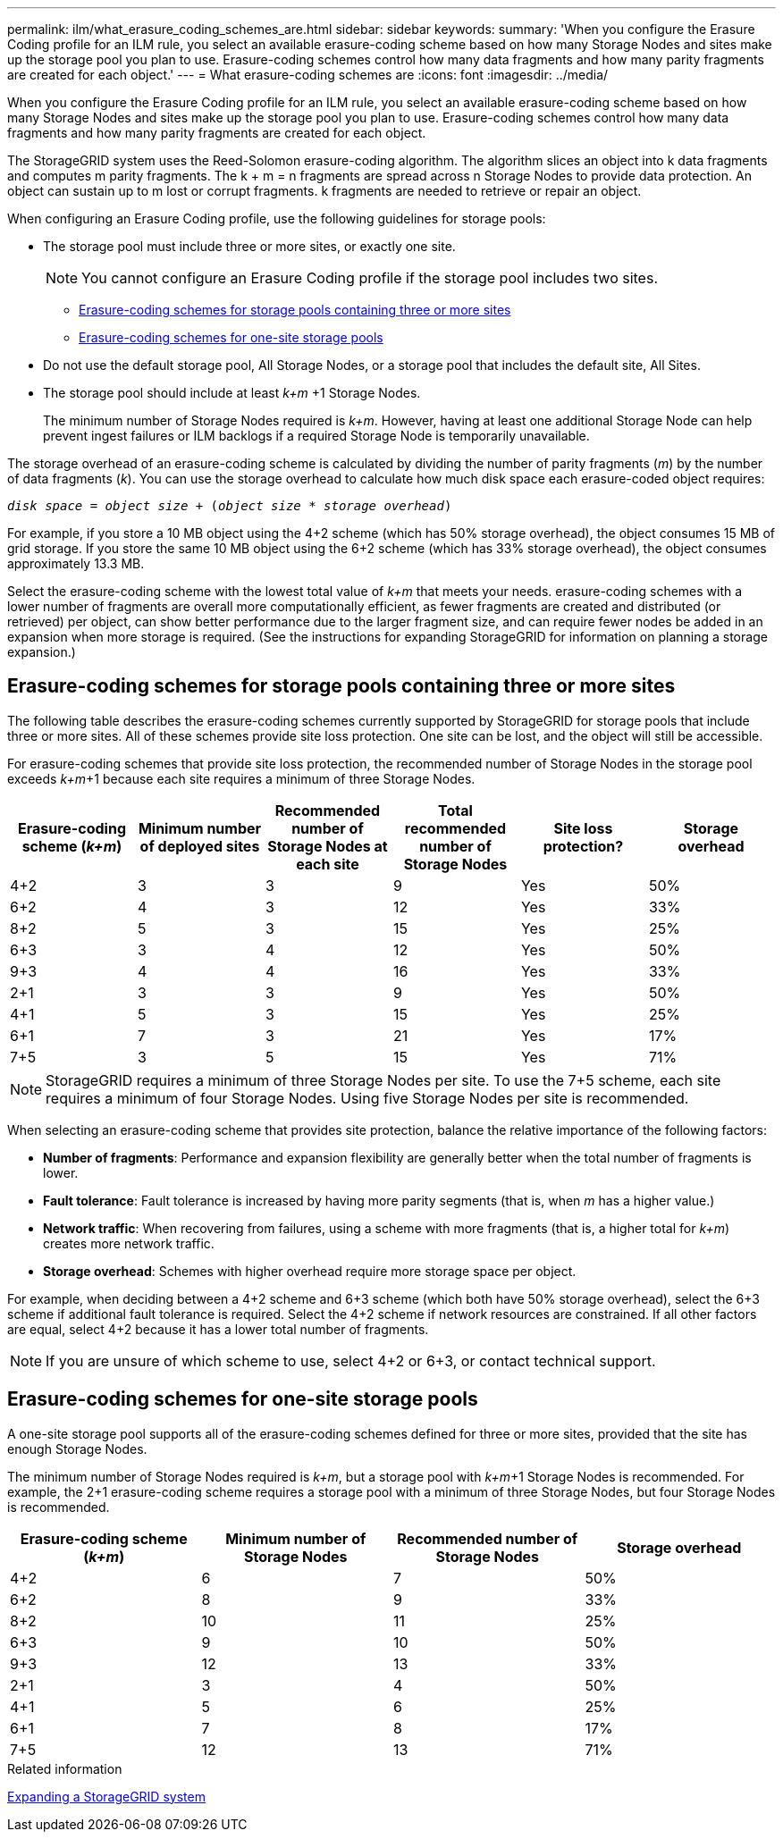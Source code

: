 ---
permalink: ilm/what_erasure_coding_schemes_are.html
sidebar: sidebar
keywords:
summary: 'When you configure the Erasure Coding profile for an ILM rule, you select an available erasure-coding scheme based on how many Storage Nodes and sites make up the storage pool you plan to use. Erasure-coding schemes control how many data fragments and how many parity fragments are created for each object.'
---
= What erasure-coding schemes are
:icons: font
:imagesdir: ../media/

[.lead]
When you configure the Erasure Coding profile for an ILM rule, you select an available erasure-coding scheme based on how many Storage Nodes and sites make up the storage pool you plan to use. Erasure-coding schemes control how many data fragments and how many parity fragments are created for each object.

The StorageGRID system uses the Reed-Solomon erasure-coding algorithm. The algorithm slices an object into k data fragments and computes m parity fragments. The k + m = n fragments are spread across n Storage Nodes to provide data protection. An object can sustain up to m lost or corrupt fragments. k fragments are needed to retrieve or repair an object.

When configuring an Erasure Coding profile, use the following guidelines for storage pools:

* The storage pool must include three or more sites, or exactly one site.
+
NOTE: You cannot configure an Erasure Coding profile if the storage pool includes two sites.

 ** <<Erasure-coding schemes for storage pools containing three or more sites,Erasure-coding schemes for storage pools containing three or more sites>>
 ** <<Erasure-coding schemes for one-site storage pools,Erasure-coding schemes for one-site storage pools>>

* Do not use the default storage pool, All Storage Nodes, or a storage pool that includes the default site, All Sites.
* The storage pool should include at least _k+m_ +1 Storage Nodes.
+
The minimum number of Storage Nodes required is _k+m_. However, having at least one additional Storage Node can help prevent ingest failures or ILM backlogs if a required Storage Node is temporarily unavailable.

The storage overhead of an erasure-coding scheme is calculated by dividing the number of parity fragments (_m_) by the number of data fragments (_k_). You can use the storage overhead to calculate how much disk space each erasure-coded object requires:

`_disk space_ = _object size_ + (_object size_ * _storage overhead_)`

For example, if you store a 10 MB object using the 4+2 scheme (which has 50% storage overhead), the object consumes 15 MB of grid storage. If you store the same 10 MB object using the 6+2 scheme (which has 33% storage overhead), the object consumes approximately 13.3 MB.

Select the erasure-coding scheme with the lowest total value of _k+m_ that meets your needs. erasure-coding schemes with a lower number of fragments are overall more computationally efficient, as fewer fragments are created and distributed (or retrieved) per object, can show better performance due to the larger fragment size, and can require fewer nodes be added in an expansion when more storage is required. (See the instructions for expanding StorageGRID for information on planning a storage expansion.)

== Erasure-coding schemes for storage pools containing three or more sites

The following table describes the erasure-coding schemes currently supported by StorageGRID for storage pools that include three or more sites. All of these schemes provide site loss protection. One site can be lost, and the object will still be accessible.

For erasure-coding schemes that provide site loss protection, the recommended number of Storage Nodes in the storage pool exceeds _k+m_+1 because each site requires a minimum of three Storage Nodes.

[cols="1a,1a,1a,1a,1a,1a" options="header"]
|===
| Erasure-coding scheme (_k+m_)

| Minimum number of deployed sites| Recommended number of Storage Nodes at each site| Total recommended number of Storage Nodes| Site loss protection?| Storage overhead
a|
4+2
a|
3
a|
3
a|
9
a|
Yes
a|
50%
a|
6+2
a|
4
a|
3
a|
12
a|
Yes
a|
33%
a|
8+2
a|
5
a|
3
a|
15
a|
Yes
a|
25%
a|
6+3
a|
3
a|
4
a|
12
a|
Yes
a|
50%
a|
9+3
a|
4
a|
4
a|
16
a|
Yes
a|
33%
a|
2+1
a|
3
a|
3
a|
9
a|
Yes
a|
50%
a|
4+1
a|
5
a|
3
a|
15
a|
Yes
a|
25%
a|
6+1
a|
7
a|
3
a|
21
a|
Yes
a|
17%
a|
7+5
a|
3
a|
5
a|
15
a|
Yes
a|
71%
a|

|===

NOTE: StorageGRID requires a minimum of three Storage Nodes per site. To use the 7+5 scheme, each site requires a minimum of four Storage Nodes. Using five Storage Nodes per site is recommended.

When selecting an erasure-coding scheme that provides site protection, balance the relative importance of the following factors:

* *Number of fragments*: Performance and expansion flexibility are generally better when the total number of fragments is lower.
* *Fault tolerance*: Fault tolerance is increased by having more parity segments (that is, when _m_ has a higher value.)
* *Network traffic*: When recovering from failures, using a scheme with more fragments (that is, a higher total for _k+m_) creates more network traffic.
* *Storage overhead*: Schemes with higher overhead require more storage space per object.

For example, when deciding between a 4+2 scheme and 6+3 scheme (which both have 50% storage overhead), select the 6+3 scheme if additional fault tolerance is required. Select the 4+2 scheme if network resources are constrained. If all other factors are equal, select 4+2 because it has a lower total number of fragments.

NOTE: If you are unsure of which scheme to use, select 4+2 or 6+3, or contact technical support.

== Erasure-coding schemes for one-site storage pools

A one-site storage pool supports all of the erasure-coding schemes defined for three or more sites, provided that the site has enough Storage Nodes.

The minimum number of Storage Nodes required is _k+m_, but a storage pool with _k+m_+1 Storage Nodes is recommended. For example, the 2+1 erasure-coding scheme requires a storage pool with a minimum of three Storage Nodes, but four Storage Nodes is recommended.

[cols="1a,1a,1a,1a" options="header"]
|===
| Erasure-coding scheme (_k+m_)
| Minimum number of Storage Nodes| Recommended number of Storage Nodes| Storage overhead

a|4+2
a|6
a|7
a|50%

a|6+2
a|8
a|9
a|33%

a|8+2
a|10
a|11
a|25%

a|6+3
a|9
a|10
a|50%

a|9+3
a|12
a|13
a|33%

a|2+1
a|3
a|4
a|50%

a|4+1
a|5
a|6
a|25%

a|6+1
a|7
a|8
a|17%

a|7+5
a|12
a|13
a|71%
|===
.Related information

http://docs.netapp.com/sgws-115/topic/com.netapp.doc.sg-expansion/home.html[Expanding a StorageGRID system]
